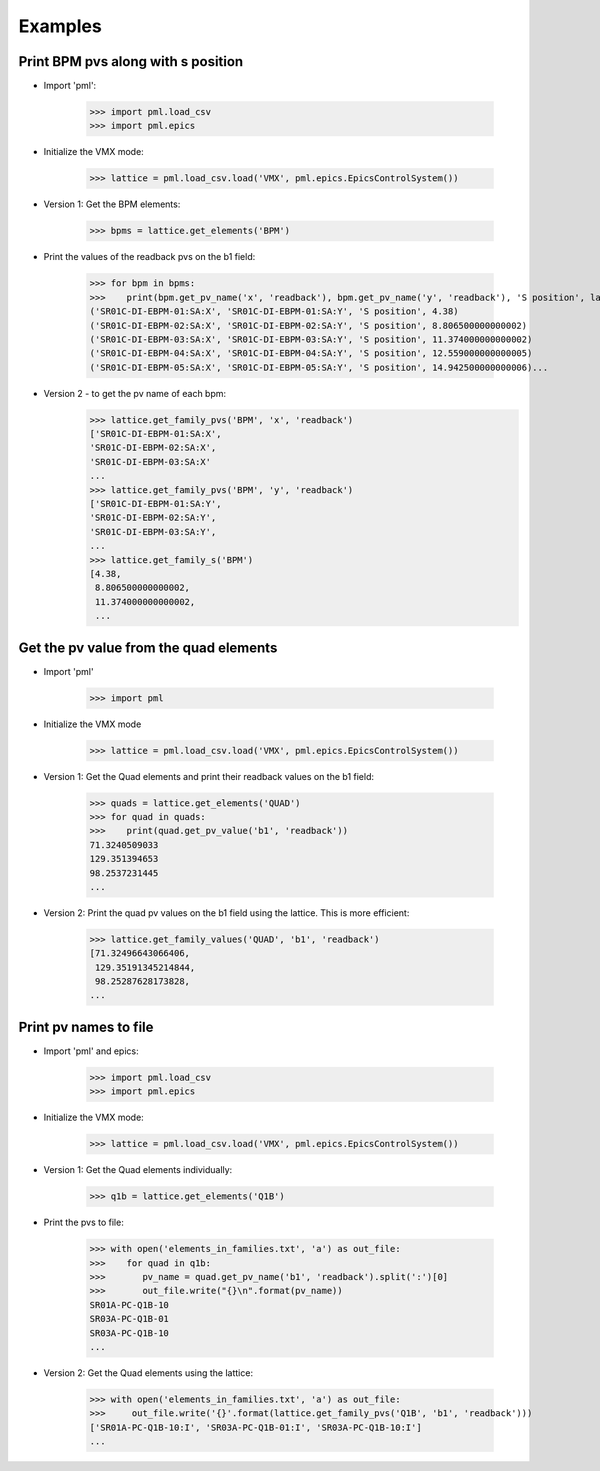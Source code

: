 Examples
********

Print BPM pvs along with s position
-----------------------------------

- Import 'pml':

     >>> import pml.load_csv
     >>> import pml.epics

- Initialize the VMX mode:

     >>> lattice = pml.load_csv.load('VMX', pml.epics.EpicsControlSystem())

- Version 1: Get the BPM elements:

     >>> bpms = lattice.get_elements('BPM')

- Print the values of the readback pvs on the b1 field:

     >>> for bpm in bpms:
     >>>    print(bpm.get_pv_name('x', 'readback'), bpm.get_pv_name('y', 'readback'), 'S position', lattice.get_s(bpm))
     ('SR01C-DI-EBPM-01:SA:X', 'SR01C-DI-EBPM-01:SA:Y', 'S position', 4.38)
     ('SR01C-DI-EBPM-02:SA:X', 'SR01C-DI-EBPM-02:SA:Y', 'S position', 8.806500000000002)
     ('SR01C-DI-EBPM-03:SA:X', 'SR01C-DI-EBPM-03:SA:Y', 'S position', 11.374000000000002)
     ('SR01C-DI-EBPM-04:SA:X', 'SR01C-DI-EBPM-04:SA:Y', 'S position', 12.559000000000005)
     ('SR01C-DI-EBPM-05:SA:X', 'SR01C-DI-EBPM-05:SA:Y', 'S position', 14.942500000000006)...

- Version 2 - to get the pv name of each bpm:
     >>> lattice.get_family_pvs('BPM', 'x', 'readback')
     ['SR01C-DI-EBPM-01:SA:X',
     'SR01C-DI-EBPM-02:SA:X',
     'SR01C-DI-EBPM-03:SA:X'
     ...
     >>> lattice.get_family_pvs('BPM', 'y', 'readback')
     ['SR01C-DI-EBPM-01:SA:Y',
     'SR01C-DI-EBPM-02:SA:Y',
     'SR01C-DI-EBPM-03:SA:Y',
     ...
     >>> lattice.get_family_s('BPM')
     [4.38,
      8.806500000000002,
      11.374000000000002,
      ...

Get the pv value from the quad elements
---------------------------------------

- Import 'pml'

     >>> import pml

- Initialize the VMX mode

     >>> lattice = pml.load_csv.load('VMX', pml.epics.EpicsControlSystem())

- Version 1: Get the Quad elements and print their readback values on the b1 field:

     >>> quads = lattice.get_elements('QUAD')
     >>> for quad in quads:
     >>>    print(quad.get_pv_value('b1', 'readback'))
     71.3240509033
     129.351394653
     98.2537231445
     ...


- Version 2: Print the quad pv values on the b1 field using the lattice. This is more efficient:

     >>> lattice.get_family_values('QUAD', 'b1', 'readback')
     [71.32496643066406,
      129.35191345214844,
      98.25287628173828,
     ...

Print pv names to file
----------------------

- Import 'pml' and epics:

     >>> import pml.load_csv
     >>> import pml.epics

- Initialize the VMX mode:

     >>> lattice = pml.load_csv.load('VMX', pml.epics.EpicsControlSystem())

- Version 1: Get the Quad elements individually:

     >>> q1b = lattice.get_elements('Q1B')

- Print the pvs to file:

     >>> with open('elements_in_families.txt', 'a') as out_file:
     >>>    for quad in q1b:
     >>>       pv_name = quad.get_pv_name('b1', 'readback').split(':')[0]
     >>>       out_file.write("{}\n".format(pv_name))
     SR01A-PC-Q1B-10
     SR03A-PC-Q1B-01
     SR03A-PC-Q1B-10
     ...


- Version 2: Get the Quad elements using the lattice:

     >>> with open('elements_in_families.txt', 'a') as out_file:
     >>>     out_file.write('{}'.format(lattice.get_family_pvs('Q1B', 'b1', 'readback')))
     ['SR01A-PC-Q1B-10:I', 'SR03A-PC-Q1B-01:I', 'SR03A-PC-Q1B-10:I']
     ...
